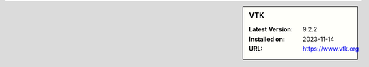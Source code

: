 .. sidebar:: VTK

   :Latest Version: 9.2.2
   :Installed on: 2023-11-14
   :URL: https://www.vtk.org

